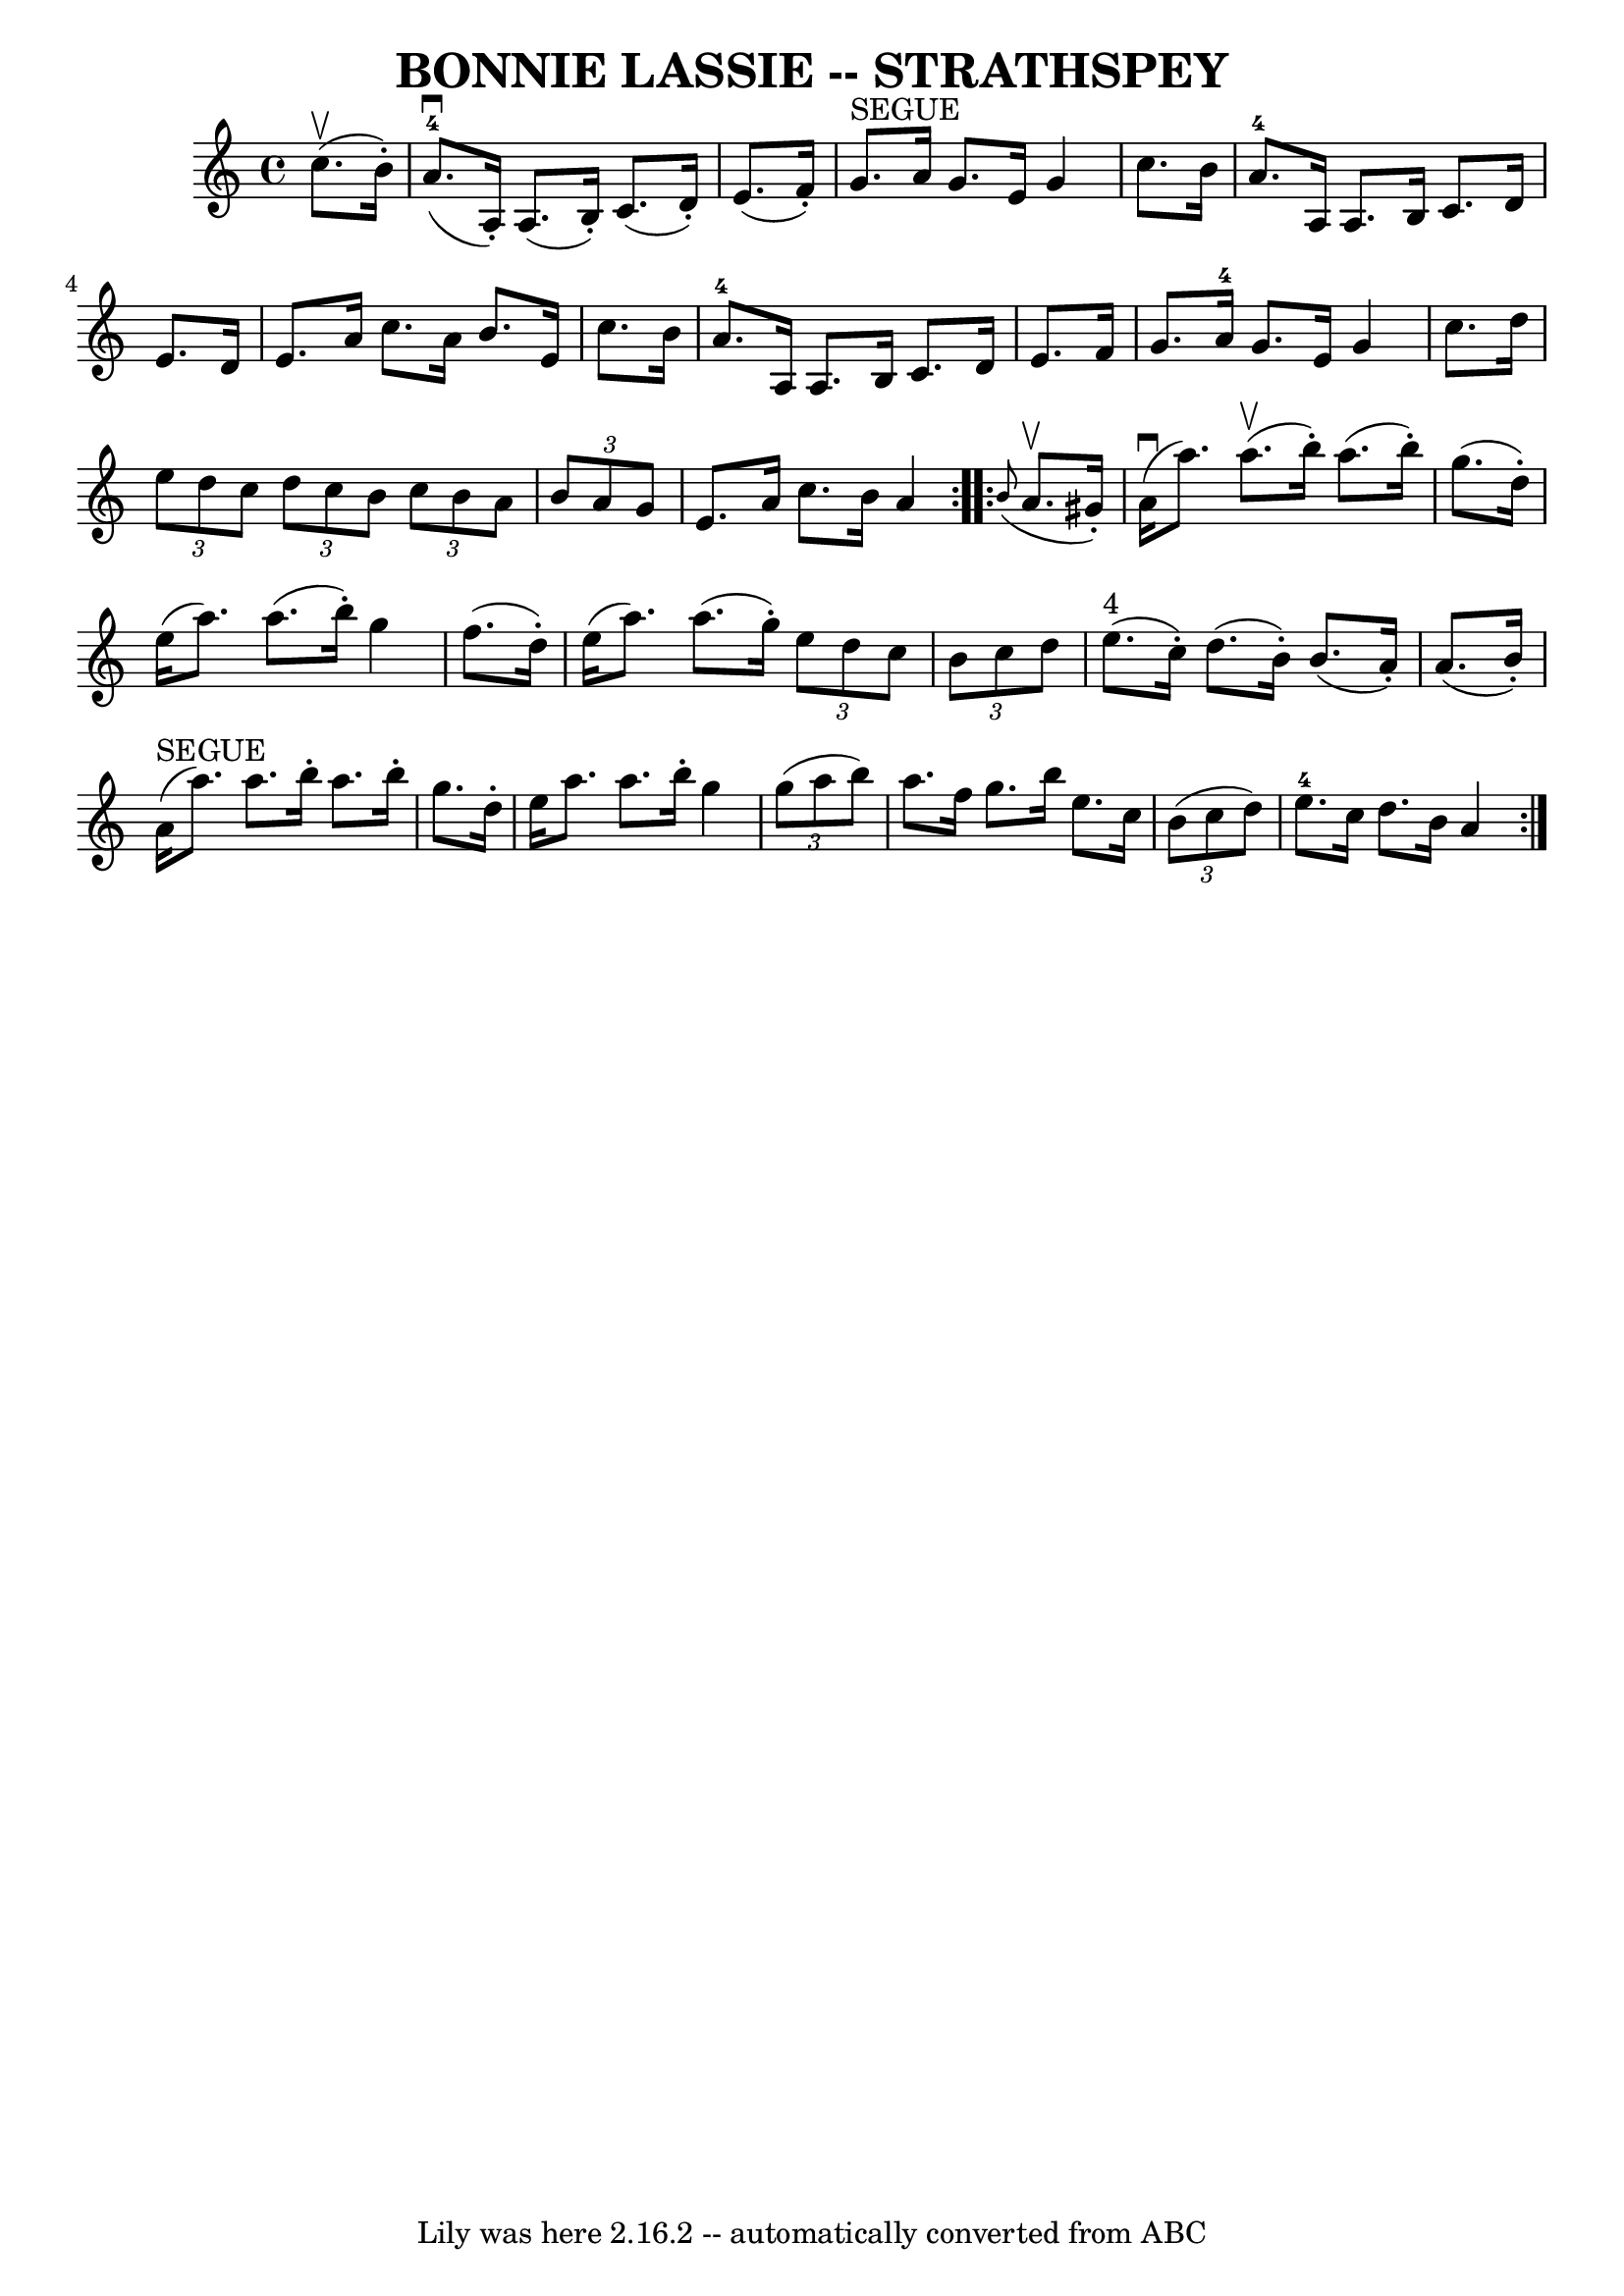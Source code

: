 \version "2.7.40"
\header {
	book = "Ryan's Mammoth Collection of Fiddle Tunes"
	crossRefNumber = "1"
	footnotes = ""
	tagline = "Lily was here 2.16.2 -- automatically converted from ABC"
	title = "BONNIE LASSIE -- STRATHSPEY"
}
voicedefault =  {
\set Score.defaultBarType = "empty"

\repeat volta 2 {
 \override Staff.TimeSignature #'style = #'C
 \time 4/4 \key a \minor     c''8. (^\upbow   b'16 -. -)       \bar "|"       
a'8.-4(^\downbow   a16 -. -)   a8. (   b16 -. -)   c'8. (   d'16 -. -)   
e'8. (   f'16 -. -)   \bar "|"     g'8. ^"SEGUE"   a'16    g'8.    e'16    g'4  
  c''8.    b'16        \bar "|"     a'8.-4   a16    a8.    b16    c'8.    
d'16    e'8.    d'16    \bar "|"   e'8.    a'16    c''8.    a'16    b'8.    
e'16    c''8.    b'16    \bar "|"     \bar "|"     a'8.-4   a16    a8.    
b16    c'8.    d'16    e'8.    f'16    \bar "|"   g'8.    a'16-4   g'8.    
e'16    g'4    c''8.    d''16        \bar "|"   \times 2/3 {   e''8    d''8    
c''8  }   \times 2/3 {   d''8    c''8    b'8  }   \times 2/3 {   c''8    b'8    
a'8  }   \times 2/3 {   b'8    a'8    g'8  }   \bar "|"   e'8.    a'16    c''8. 
   b'16    a'4    }     \repeat volta 2 {   \grace {    b'8 ( }   a'8. ^\upbow  
 gis'16 -. -)       \bar "|"     a'16 (^\downbow   a''8.  -)     a''8. (^\upbow 
  b''16 -. -)   a''8. (   b''16 -. -)   g''8. (   d''16 -. -)   \bar "|"   
e''16 (   a''8.  -)   a''8. (   b''16 -. -)   g''4    f''8. (   d''16 -. -)     
  \bar "|"   e''16 (   a''8.  -)   a''8. (   g''16 -. -)   \times 2/3 {   e''8  
  d''8    c''8  }   \times 2/3 {   b'8    c''8    d''8  }   \bar "|"     e''8. 
^"4"(   c''16 -. -)   d''8. (   b'16 -. -)   b'8. (   a'16 -. -)   a'8. (   
b'16 -. -)   \bar "|"     \bar "|"     a'16 ^"SEGUE"(   a''8.  -)   a''8.    
b''16 -.   a''8.    b''16 -.   g''8.    d''16 -.   \bar "|"   e''16    a''8.    
a''8.    b''16 -.   g''4    \times 2/3 {   g''8 (   a''8    b''8  -) }       
\bar "|"   a''8.    f''16    g''8.    b''16    e''8.    c''16    \times 2/3 {   
b'8 (   c''8    d''8  -) }   \bar "|"     e''8.-4   c''16    d''8.    b'16   
 a'4    }   
}

\score{
    <<

	\context Staff="default"
	{
	    \voicedefault 
	}

    >>
	\layout {
	}
	\midi {}
}
